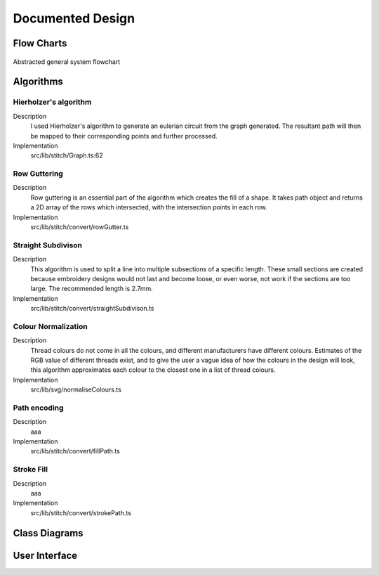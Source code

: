 #################
Documented Design
#################

***********
Flow Charts
***********
.. figure:: /_static/images/general-system-flowchart.png
    :alt: general system flowchart
    :align: center 
    
    Abstracted general system flowchart
    

**********
Algorithms
**********

Hierholzer's algorithm
======================

Description
	I used Hierholzer's algorithm to generate an eulerian circuit from the graph generated. The resultant path will then be mapped to their corresponding points and further processed.

Implementation
	src/lib/stitch/Graph.ts:62

.. code-block:: none
	:linenos:

	procedure getEulorianPath(startingVertex) {
		curVertex ← startingVertex
		cPath ← Array of int
		ePath ← Array of int
		
		While cPath.length > 0 Then
			u ← cPath[cPath.length - 1]
			
			# this.adjacencyList represents the adjacencyList of a graph in the current object
			# this.adjacencyList is in the form of a 2D array of int

			If this.adjacencyList[u].length === 0 Then
				ePath.push(u)
				cPath.pop()
			ElseIf 
				cPath.push(this.adjacencyList[u][0]);
				index1 ← u;
				index2 ← this.adjacencyList[u][0];
				delete index2 from this.adjacencyList[index1] if exists
				delete index1 from this.adjacencyList[index2] if exists 
			Endif
		Endwhile
	}

Row Guttering
=============

Description
	Row guttering is an essential part of the algorithm which creates the fill of a shape. It takes path object and returns a 2D array of the rows which intersected, with the intersection points in each row.

Implementation
	src/lib/stitch/convert/rowGutter.ts

.. code-block:: none
	:linenos:

	procedure rowGutter(path, spacing, normal) {
		bounds ← rectangle bounds of path
		hypotenuse ← square_root(bounds.width^2 + bounds.height^2)
		offset ← hypotenuse / 2
		lower ← absolute(ceil(sin(normal.angleInRadians) * hypotenuse))
		upper ← Math.ceil(-lower + bounding.height)
		
		lines ← Array of path objects
		
		For y=0 to ceil((upper-lower) / spacing)
			pStart ← new point
			pStart.x ← bounds.bottomLeft.x - offset
			pStart.y ← bounds.bottomCenter.y - y * spacing - lower
			
			pEnd ← new point
			pEnd.x ← bounds.bottomRight.x + offset
			pEnd.y ← bounds.bottomCenter.y - y * spacing - lower
			
			line ← line from pStart to pEnd
			rotate line by normal.angleInDegrees about bounding.center
			
			lines.push(line)
		Endfor
		
		gutterLines ← 2D Array of points
		
		For line in lines
			intersections ← point where path intersects with line
			
			sort intsersections by the distance from the start point of the line to the intersection in ascending order
		
			If intersectPoints.length < 2 Then
				break
			Endif
			
			If intersectPoints.length mod 2 = 1 Then
				delete intersectPoints[intersectPoints.length - 1]
			Endif
			
			gutterLines.push(line)
		Endfor
		
		return gutterLines
	}

Straight Subdivison
===================

Description
	This algorithm is used to split a line into multiple subsections of a specific length. These small sections are created because embroidery designs would not last and become loose, or even worse, not work if the sections are too large. The recommended length is 2.7mm.

Implementation
	src/lib/stitch/convert/straightSubdivison.ts

.. code-block:: none
	:linenos:

	procedure straightSubdivision(start, end, stitchLength, omitLast, percentOffset) {
		buffer ← Array of points
		totalDistance ← distance from start to end point
		
		If totalDistance <= stitchLength and 
			(percentOffset mod 100 = 0 || totalDistance <= stitchLength * (percentOffset/100)) Then
			If omitLast Then
				return [start]
			Else 
				return [start, end]
			EndIf
		EndIf
		
		If percentOffset mod 100 != 0 Then
			buffer.push(start)
			start ← getPointDistanceAway(start, end, stitchLength * percentOffset / 100)
			totalDistance ← distance from start to end point
		Endif
		
		For i=0 to floor(totalDistance / stitchLength) + 1
			buffer.push(getPointDistanceAway(start, end, stitchLength * i))
		Endfor
		
		If not omitLast and buffer[buffer.length - 1].x != end.x and
			buffer[buffer.length - 1].y != end.y Then
			buffer.push(end);
		Endif
		
		return buffer
	}

	procedure getPointDistanceAway(start, end, distance) {
		totalDistance ← distance from start to end
		
		If totalDistance = 0 or distance = 0 Then
			return start
		Endif
		
		point ← new point
		point.x ← start.x + (distance / totalDistance) * (end.x - start.x)
		point.y ← start.y + (distance / totalDistance) * (end.y - start.y)
		
		return point
	}

Colour Normalization
====================

Description
	Thread colours do not come in all the colours, and different manufacturers have different colours. Estimates of the RGB value of different threads exist, and to give the user a vague idea of how the colours in the design will look, this algorithm approximates each colour to the closest one in a list of thread colours.

Implementation
	src/lib/svg/normaliseColours.ts

.. code-block:: none
	:linenos:

	procedure normaliseColours(element, stroke, fill) {
		If element Then
			If fill and elem.fillColor Then
				elem.fillColor ← getClosestColour(elem.fillColor)
			Endif
			
			If stroke and elem.strokeColor Then
				elem.strokeColor ← getClosestColour(elem.strokeColor)
			Endif
		Else 
			For element in project
				If fill and element.fillColor Then
					element.fillColor ← getClosestColour(element.fillColor)
				Endif
				
				If stroke and element.strokeColor Then
					element.strokeColor ← getClosestColour(element.strokeColor)
				Endif
			Endfor
		Endif
	}

	procedure getClosestColour(colour) {
		smallestValue ← 9999
		closestColour ← none
		
		# threadColours contains a set of thread colours
		For potentialColour in threadColours
			brightnessMultiple ← colour.brightness < 0.05 Then 100 Else -2.5 * colour.brightness + 4

			hueDifference ← colour.hue - potentialColour.hue;
			saturationDifference ← colour.saturation - potentialColour.saturation;
			brightnessDifference ← colour.brightness - potentialColour.brightness;
		
			value ← square_root(
				(hueDifference * 3.5)^ 2 +
				(saturationDifference * 360 * 1.3)^2 +
				(brightnessDifference * 360 * brightnessMultiple)^2
			)
			
			
			If value < smallestValue Then
				smallestValue ← value
				closestColour ← potentialColour
			Endif
		Endfor
		
		return closestColour
	}


Path encoding
=============

Description
	aaa

Implementation
	src/lib/stitch/convert/fillPath.ts

Stroke Fill
===========

Description
	aaa

Implementation
	src/lib/stitch/convert/strokePath.ts


**************
Class Diagrams
**************

**************
User Interface
**************

.. //TODO: add how I resolved problems I encountered
.. exp offset accumulating over time issue (took into account offset when I set the new current point when calculating difference)
.. resolved sub graphs issue where a non connected graph was produced due to the compound paths not being part of a full shape (differentiated the sub graphs by tracking which ones I visited and tag them according to the sub graph they are, then set the starting vertex to one in the list). Hard to create new graphs from each due to how the data is stored (array based), which could cause conflitions and very resource intensive
.. path finding algorithm going twice over edges; forgot to delete edge from other vector too